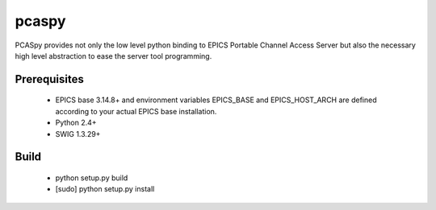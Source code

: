 pcaspy
=======

PCASpy provides not only the low level python binding to EPICS Portable Channel Access Server but also the necessary high level abstraction to ease the server tool programming.

Prerequisites
--------------

  * EPICS base 3.14.8+ and environment variables EPICS_BASE and EPICS_HOST_ARCH are defined according to your actual EPICS base installation.
  * Python 2.4+
  * SWIG 1.3.29+

Build
---------------------
  * python setup.py build
  * [sudo] python setup.py install


